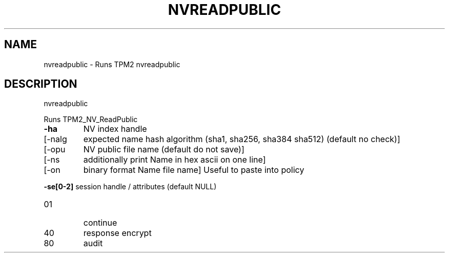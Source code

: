 .\" DO NOT MODIFY THIS FILE!  It was generated by help2man 1.47.13.
.TH NVREADPUBLIC "1" "November 2020" "nvreadpublic 1.6" "User Commands"
.SH NAME
nvreadpublic \- Runs TPM2 nvreadpublic
.SH DESCRIPTION
nvreadpublic
.PP
Runs TPM2_NV_ReadPublic
.TP
\fB\-ha\fR
NV index handle
.TP
[\-nalg
expected name hash algorithm (sha1, sha256, sha384 sha512)
(default no check)]
.TP
[\-opu
NV public file name (default do not save)]
.TP
[\-ns
additionally print Name in hex ascii on one line]
.TP
[\-on
binary format Name file name]
Useful to paste into policy
.HP
\fB\-se[0\-2]\fR session handle / attributes (default NULL)
.TP
01
continue
.TP
40
response encrypt
.TP
80
audit
